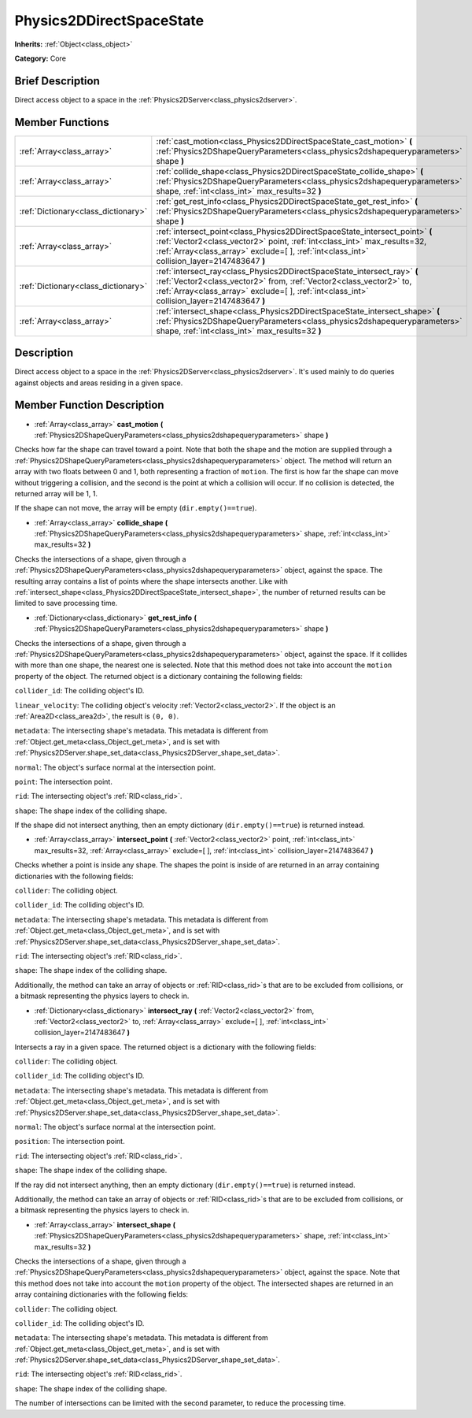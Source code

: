 .. Generated automatically by doc/tools/makerst.py in Godot's source tree.
.. DO NOT EDIT THIS FILE, but the Physics2DDirectSpaceState.xml source instead.
.. The source is found in doc/classes or modules/<name>/doc_classes.

.. _class_Physics2DDirectSpaceState:

Physics2DDirectSpaceState
=========================

**Inherits:** :ref:`Object<class_object>`

**Category:** Core

Brief Description
-----------------

Direct access object to a space in the :ref:`Physics2DServer<class_physics2dserver>`.

Member Functions
----------------

+--------------------------------------+---------------------------------------------------------------------------------------------------------------------------------------------------------------------------------------------------------------------------------------------------------+
| :ref:`Array<class_array>`            | :ref:`cast_motion<class_Physics2DDirectSpaceState_cast_motion>` **(** :ref:`Physics2DShapeQueryParameters<class_physics2dshapequeryparameters>` shape **)**                                                                                             |
+--------------------------------------+---------------------------------------------------------------------------------------------------------------------------------------------------------------------------------------------------------------------------------------------------------+
| :ref:`Array<class_array>`            | :ref:`collide_shape<class_Physics2DDirectSpaceState_collide_shape>` **(** :ref:`Physics2DShapeQueryParameters<class_physics2dshapequeryparameters>` shape, :ref:`int<class_int>` max_results=32 **)**                                                   |
+--------------------------------------+---------------------------------------------------------------------------------------------------------------------------------------------------------------------------------------------------------------------------------------------------------+
| :ref:`Dictionary<class_dictionary>`  | :ref:`get_rest_info<class_Physics2DDirectSpaceState_get_rest_info>` **(** :ref:`Physics2DShapeQueryParameters<class_physics2dshapequeryparameters>` shape **)**                                                                                         |
+--------------------------------------+---------------------------------------------------------------------------------------------------------------------------------------------------------------------------------------------------------------------------------------------------------+
| :ref:`Array<class_array>`            | :ref:`intersect_point<class_Physics2DDirectSpaceState_intersect_point>` **(** :ref:`Vector2<class_vector2>` point, :ref:`int<class_int>` max_results=32, :ref:`Array<class_array>` exclude=[  ], :ref:`int<class_int>` collision_layer=2147483647 **)** |
+--------------------------------------+---------------------------------------------------------------------------------------------------------------------------------------------------------------------------------------------------------------------------------------------------------+
| :ref:`Dictionary<class_dictionary>`  | :ref:`intersect_ray<class_Physics2DDirectSpaceState_intersect_ray>` **(** :ref:`Vector2<class_vector2>` from, :ref:`Vector2<class_vector2>` to, :ref:`Array<class_array>` exclude=[  ], :ref:`int<class_int>` collision_layer=2147483647 **)**          |
+--------------------------------------+---------------------------------------------------------------------------------------------------------------------------------------------------------------------------------------------------------------------------------------------------------+
| :ref:`Array<class_array>`            | :ref:`intersect_shape<class_Physics2DDirectSpaceState_intersect_shape>` **(** :ref:`Physics2DShapeQueryParameters<class_physics2dshapequeryparameters>` shape, :ref:`int<class_int>` max_results=32 **)**                                               |
+--------------------------------------+---------------------------------------------------------------------------------------------------------------------------------------------------------------------------------------------------------------------------------------------------------+

Description
-----------

Direct access object to a space in the :ref:`Physics2DServer<class_physics2dserver>`. It's used mainly to do queries against objects and areas residing in a given space.

Member Function Description
---------------------------

.. _class_Physics2DDirectSpaceState_cast_motion:

- :ref:`Array<class_array>` **cast_motion** **(** :ref:`Physics2DShapeQueryParameters<class_physics2dshapequeryparameters>` shape **)**

Checks how far the shape can travel toward a point. Note that both the shape and the motion are supplied through a :ref:`Physics2DShapeQueryParameters<class_physics2dshapequeryparameters>` object. The method will return an array with two floats between 0 and 1, both representing a fraction of ``motion``. The first is how far the shape can move without triggering a collision, and the second is the point at which a collision will occur. If no collision is detected, the returned array will be 1, 1.

If the shape can not move, the array will be empty (``dir.empty()==true``).

.. _class_Physics2DDirectSpaceState_collide_shape:

- :ref:`Array<class_array>` **collide_shape** **(** :ref:`Physics2DShapeQueryParameters<class_physics2dshapequeryparameters>` shape, :ref:`int<class_int>` max_results=32 **)**

Checks the intersections of a shape, given through a :ref:`Physics2DShapeQueryParameters<class_physics2dshapequeryparameters>` object, against the space. The resulting array contains a list of points where the shape intersects another. Like with :ref:`intersect_shape<class_Physics2DDirectSpaceState_intersect_shape>`, the number of returned results can be limited to save processing time.

.. _class_Physics2DDirectSpaceState_get_rest_info:

- :ref:`Dictionary<class_dictionary>` **get_rest_info** **(** :ref:`Physics2DShapeQueryParameters<class_physics2dshapequeryparameters>` shape **)**

Checks the intersections of a shape, given through a :ref:`Physics2DShapeQueryParameters<class_physics2dshapequeryparameters>` object, against the space. If it collides with more than one shape, the nearest one is selected. Note that this method does not take into account the ``motion`` property of the object. The returned object is a dictionary containing the following fields:

``collider_id``: The colliding object's ID.

``linear_velocity``: The colliding object's velocity :ref:`Vector2<class_vector2>`. If the object is an :ref:`Area2D<class_area2d>`, the result is ``(0, 0)``.

``metadata``: The intersecting shape's metadata. This metadata is different from :ref:`Object.get_meta<class_Object_get_meta>`, and is set with :ref:`Physics2DServer.shape_set_data<class_Physics2DServer_shape_set_data>`.

``normal``: The object's surface normal at the intersection point.

``point``: The intersection point.

``rid``: The intersecting object's :ref:`RID<class_rid>`.

``shape``: The shape index of the colliding shape.

If the shape did not intersect anything, then an empty dictionary (``dir.empty()==true``) is returned instead.

.. _class_Physics2DDirectSpaceState_intersect_point:

- :ref:`Array<class_array>` **intersect_point** **(** :ref:`Vector2<class_vector2>` point, :ref:`int<class_int>` max_results=32, :ref:`Array<class_array>` exclude=[  ], :ref:`int<class_int>` collision_layer=2147483647 **)**

Checks whether a point is inside any shape. The shapes the point is inside of are returned in an array containing dictionaries with the following fields:

``collider``: The colliding object.

``collider_id``: The colliding object's ID.

``metadata``: The intersecting shape's metadata. This metadata is different from :ref:`Object.get_meta<class_Object_get_meta>`, and is set with :ref:`Physics2DServer.shape_set_data<class_Physics2DServer_shape_set_data>`.

``rid``: The intersecting object's :ref:`RID<class_rid>`.

``shape``: The shape index of the colliding shape.

Additionally, the method can take an array of objects or :ref:`RID<class_rid>`\ s that are to be excluded from collisions, or a bitmask representing the physics layers to check in.

.. _class_Physics2DDirectSpaceState_intersect_ray:

- :ref:`Dictionary<class_dictionary>` **intersect_ray** **(** :ref:`Vector2<class_vector2>` from, :ref:`Vector2<class_vector2>` to, :ref:`Array<class_array>` exclude=[  ], :ref:`int<class_int>` collision_layer=2147483647 **)**

Intersects a ray in a given space. The returned object is a dictionary with the following fields:

``collider``: The colliding object.

``collider_id``: The colliding object's ID.

``metadata``: The intersecting shape's metadata. This metadata is different from :ref:`Object.get_meta<class_Object_get_meta>`, and is set with :ref:`Physics2DServer.shape_set_data<class_Physics2DServer_shape_set_data>`.

``normal``: The object's surface normal at the intersection point.

``position``: The intersection point.

``rid``: The intersecting object's :ref:`RID<class_rid>`.

``shape``: The shape index of the colliding shape.

If the ray did not intersect anything, then an empty dictionary (``dir.empty()==true``) is returned instead.

Additionally, the method can take an array of objects or :ref:`RID<class_rid>`\ s that are to be excluded from collisions, or a bitmask representing the physics layers to check in.

.. _class_Physics2DDirectSpaceState_intersect_shape:

- :ref:`Array<class_array>` **intersect_shape** **(** :ref:`Physics2DShapeQueryParameters<class_physics2dshapequeryparameters>` shape, :ref:`int<class_int>` max_results=32 **)**

Checks the intersections of a shape, given through a :ref:`Physics2DShapeQueryParameters<class_physics2dshapequeryparameters>` object, against the space. Note that this method does not take into account the ``motion`` property of the object. The intersected shapes are returned in an array containing dictionaries with the following fields:

``collider``: The colliding object.

``collider_id``: The colliding object's ID.

``metadata``: The intersecting shape's metadata. This metadata is different from :ref:`Object.get_meta<class_Object_get_meta>`, and is set with :ref:`Physics2DServer.shape_set_data<class_Physics2DServer_shape_set_data>`.

``rid``: The intersecting object's :ref:`RID<class_rid>`.

``shape``: The shape index of the colliding shape.

The number of intersections can be limited with the second parameter, to reduce the processing time.


